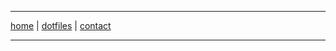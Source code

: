 #+EXPORT_FILE_NAME: ~/pro/website/html/navbar
#+OPTIONS: html-postamble:nil

-----

[[file:index.html][home]] | [[file:dotfiles.html][dotfiles]] | [[file:contact.org][contact]]

-----
